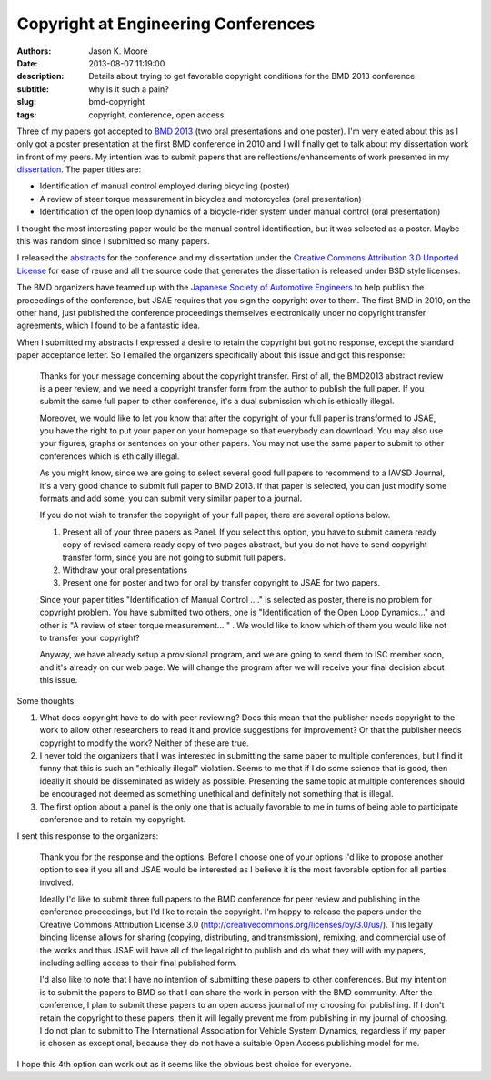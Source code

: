 Copyright at Engineering Conferences
====================================

:authors: Jason K. Moore
:date: 2013-08-07 11:19:00
:description: Details about trying to get favorable copyright conditions for the BMD 2013 conference.
:subtitle: why is it such a pain?
:slug: bmd-copyright
:tags: copyright, conference, open access



Three of my papers got accepted to `BMD 2013 <http://bmd2013.org>`_ (two oral
presentations and one poster). I'm very elated about this as I only got a
poster presentation at the first BMD conference in 2010 and I will finally get
to talk about my dissertation work in front of my peers. My intention was to
submit papers that are reflections/enhancements of work presented in my
`dissertation <moorepants.github.io/dissertation>`_. The paper titles are:


- Identification of manual control employed during bicycling (poster)
- A review of steer torque measurement in bicycles and motorcycles (oral
  presentation)
- Identification of the open loop dynamics of a bicycle-rider system
  under manual control (oral presentation)

I thought the most interesting paper would be the manual control identification,
but it was selected as a poster. Maybe this was random since I submitted so
many papers.

I released the `abstracts <https://github.com/moorepants/BMD2013>`_ for the
conference and my dissertation under the `Creative Commons Attribution 3.0
Unported License <http://creativecommons.org/licenses/by/3.0/us/>`_ for ease of
reuse and all the source code that generates the dissertation is released under
BSD style licenses.

The BMD organizers have teamed up with the `Japanese Society of Automotive
Engineers <http://www.jsae.or.jp>`_ to help publish the proceedings of the
conference, but JSAE requires that you sign the copyright over to them. The
first BMD in 2010, on the other hand, just published the conference proceedings
themselves electronically under no copyright transfer agreements, which I found
to be a fantastic idea.

When I submitted my abstracts I expressed a desire to retain the copyright but
got no response, except the standard paper acceptance letter. So I emailed the
organizers specifically about this issue and got this response:

  Thanks for your message concerning about the copyright transfer. First of
  all, the BMD2013 abstract review is a peer review, and we need a copyright
  transfer form from the author to publish the full paper. If you submit the
  same full paper to other conference, it's a dual submission which is
  ethically illegal.

  Moreover, we would like to let you know that after the copyright of your full
  paper is transformed to JSAE, you have the right to put your paper on your
  homepage so that everybody can download. You may also use your figures, graphs
  or sentences on your other papers. You may not use the same paper to submit to
  other conferences which is ethically illegal.

  As you might know, since we are going to select several good full papers to
  recommend to a IAVSD Journal, it's a very good chance to submit full paper to
  BMD 2013. If that paper is selected, you can just modify some formats and add
  some, you can submit very similar paper to a journal.

  If you do not wish to transfer the copyright of your full paper, there are
  several options below.

  (1) Present all of your three papers as Panel.
      If you select this option, you have to submit camera ready copy of
      revised camera ready copy of two pages abstract, but you do not have to
      send copyright transfer form, since you are not going to submit full
      papers.

  (2) Withdraw your oral presentations

  (3) Present one for poster and two for oral by transfer copyright to JSAE for
      two papers.

  Since your paper titles "Identification of Manual Control ...." is selected
  as poster, there is no problem for copyright problem. You have submitted  two
  others, one is "Identification of the Open Loop Dynamics..." and other is "A
  review of steer torque measurement... " . We would like to know which of them
  you would like not to transfer your copyright?

  Anyway, we have already setup a provisional program, and we are going to send
  them to ISC member soon, and it's already on our web page. We will change the
  program after we will receive your final decision about this issue.

Some thoughts:

1. What does copyright have to do with peer reviewing? Does this mean that the
   publisher needs copyright to the work to allow other researchers to read it
   and provide suggestions for improvement? Or that the publisher needs
   copyright to modify the work? Neither of these are true.
2. I never told the organizers that I was interested in submitting the same
   paper to multiple conferences, but I find it funny that this is such an
   "ethically illegal" violation. Seems to me that if I do some science that is
   good, then ideally it should be disseminated as widely as possible.
   Presenting the same topic at multiple conferences should be encouraged not
   deemed as something unethical and definitely not something that is illegal.
3. The first option about a panel is the only one that is actually favorable to
   me in turns of being able to participate conference and to retain my
   copyright.

I sent this response to the organizers:

   Thank you for the response and the options. Before I choose one of your
   options I'd like to propose another option to see if you all and JSAE would
   be interested as I believe it is the most favorable option for all parties
   involved.

   Ideally I'd like to submit three full papers to the BMD conference for peer
   review and publishing in the conference proceedings, but I'd like to retain
   the copyright. I'm happy to release the papers under the Creative Commons
   Attribution License 3.0 (http://creativecommons.org/licenses/by/3.0/us/).
   This legally binding license allows for sharing (copying, distributing, and
   transmission), remixing, and commercial use of the works and thus JSAE will
   have all of the legal right to publish and do what they will with my papers,
   including selling access to their final published form.

   I'd also like to note that I have no intention of submitting these papers to
   other conferences. But my intention is to submit the papers to BMD so that I
   can share the work in person with the BMD community. After the conference, I
   plan to submit these papers to an open access journal of my choosing for
   publishing. If I don't retain the copyright to these papers, then it will
   legally prevent me from publishing in my journal of choosing. I do not plan
   to submit to The International Association for Vehicle System Dynamics,
   regardless if my paper is chosen as exceptional, because they do not have a
   suitable Open Access publishing model for me.

I hope this 4th option can work out as it seems like the obvious best choice
for everyone.
